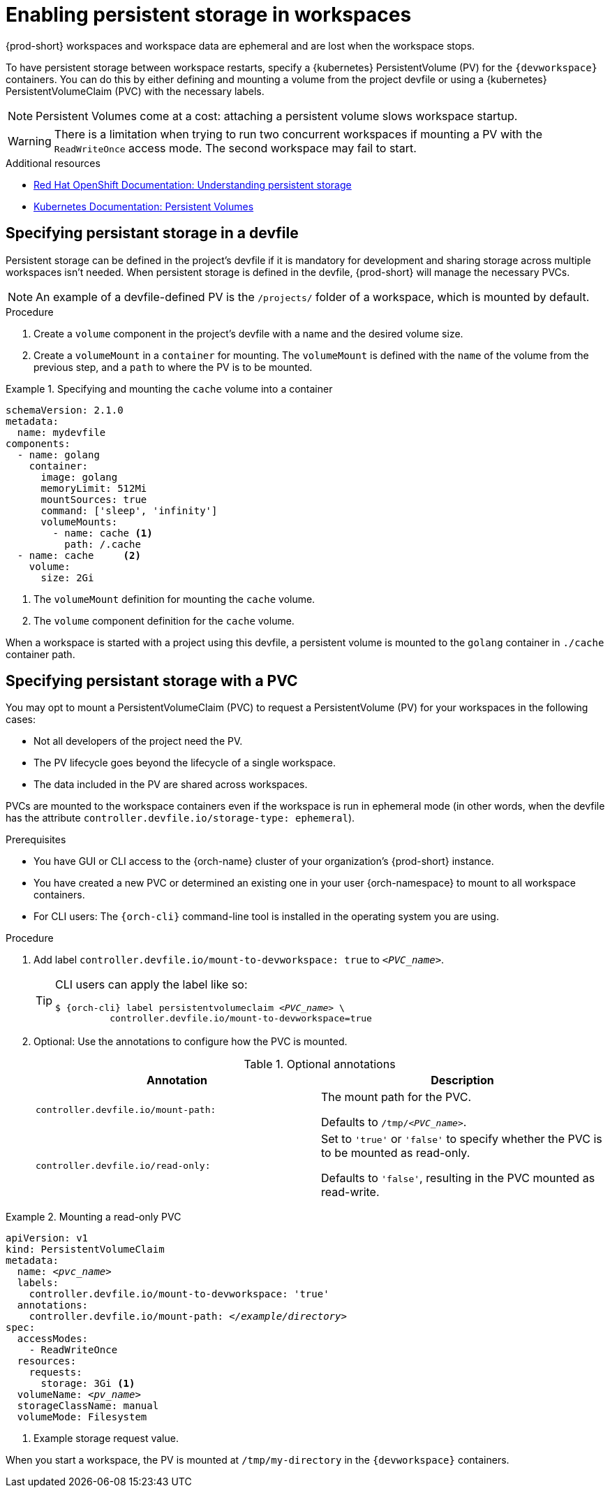 :navtitle: Enabling persistent storage in workspaces
:keywords: user-guide, configuring, user, volumes, persistent, volume, claim, mounting, mount
:page-aliases:

[id="enabling-persistent-storage-in-workspaces_{context}"]
= Enabling persistent storage in workspaces

{prod-short} workspaces and workspace data are ephemeral and are lost when the workspace stops.

To have persistent storage between workspace restarts, specify a {kubernetes} PersistentVolume (PV) for the `{devworkspace}` containers. You can do this by either defining and mounting a volume from the project devfile or using a {kubernetes} PersistentVolumeClaim (PVC) with the necessary labels.

[NOTE]
====
Persistent Volumes come at a cost: attaching a persistent volume slows workspace startup.
====

[WARNING]
====
There is a limitation when trying to run two concurrent workspaces if mounting a PV with the `ReadWriteOnce` access mode. The second workspace may fail to start.
====

.Additional resources

* link:https://docs.openshift.com/container-platform/latest/storage/understanding-persistent-storage.html[Red Hat OpenShift Documentation: Understanding persistent storage]
* link:https://kubernetes.io/docs/concepts/storage/persistent-volumes/[Kubernetes Documentation: Persistent Volumes]

== Specifying persistant storage in a devfile

Persistent storage can be defined in the project's devfile if it is mandatory for development and sharing storage across multiple workspaces isn't needed.
When persistent storage is defined in the devfile, {prod-short} will manage the necessary PVCs.

[NOTE]
====
An example of a devfile-defined PV is the `/projects/` folder of a workspace, which is mounted by default.
====

.Procedure

. Create a `volume` component in the project's devfile with a name and the desired volume size.

. Create a `volumeMount` in a `container` for mounting. The `volumeMount` is defined with the `name` of the volume from the previous step, and a `path` to where the PV is to be mounted.

.Specifying and mounting the `cache` volume into a container
====

[source,yaml,subs="+quotes,+attributes,+macros"]
----
schemaVersion: 2.1.0
metadata:
  name: mydevfile
components:
  - name: golang
    container:
      image: golang
      memoryLimit: 512Mi
      mountSources: true
      command: ['sleep', 'infinity']
      volumeMounts:
        - name: cache <1>
          path: /.cache
  - name: cache     <2>
    volume:
      size: 2Gi
----
<1> The `volumeMount` definition for mounting the `cache` volume.
<2> The `volume` component definition for the `cache` volume.

When a workspace is started with a project using this devfile, a persistent volume is mounted to the `golang` container in `./cache` container path.
====

== Specifying persistant storage with a PVC

You may opt to mount a PersistentVolumeClaim (PVC) to request a PersistentVolume (PV) for your workspaces in the following cases:

* Not all developers of the project need the PV.
* The PV lifecycle goes beyond the lifecycle of a single workspace.
* The data included in the PV are shared across workspaces.

PVCs are mounted to the workspace containers even if the workspace is run in ephemeral mode (in other words, when the devfile has the attribute `controller.devfile.io/storage-type: ephemeral`).

.Prerequisites

* You have GUI or CLI access to the {orch-name} cluster of your organization's {prod-short} instance.
* You have created a new PVC or determined an existing one in your user {orch-namespace} to mount to all workspace containers.
* For CLI users: The `{orch-cli}` command-line tool is installed in the operating system you are using.

.Procedure

. Add label `controller.devfile.io/mount-to-devworkspace: true` to `__<PVC_name>__`.

+
[TIP]
====
CLI users can apply the label like so:

[subs="+quotes,+attributes,+macros"]
----
`$ {orch-cli} label persistentvolumeclaim __<PVC_name>__ \
          controller.devfile.io/mount-to-devworkspace=true`
----
====

. Optional: Use the annotations to configure how the PVC is mounted.
+
.Optional annotations
|===
| Annotation |Description

| `controller.devfile.io/mount-path:`
| The mount path for the PVC.

Defaults to `/tmp/__<PVC_name>__`.

| `controller.devfile.io/read-only:`
| Set to `'true'` or `'false'` to specify whether the PVC is to be mounted as read-only.

Defaults to `'false'`, resulting in the PVC mounted as read-write.
|===

.Mounting a read-only PVC
====
[source,yaml,subs="+quotes"]
----
apiVersion: v1
kind: PersistentVolumeClaim
metadata:
  name: __<pvc_name>__
  labels:
    controller.devfile.io/mount-to-devworkspace: 'true'
  annotations:
    controller.devfile.io/mount-path: __</example/directory>__
spec:
  accessModes:
    - ReadWriteOnce
  resources:
    requests:
      storage: 3Gi <1>
  volumeName: __<pv_name>__
  storageClassName: manual
  volumeMode: Filesystem
----
<1> Example storage request value.

When you start a workspace, the PV is mounted at `/tmp/my-directory` in the `{devworkspace}` containers.
====